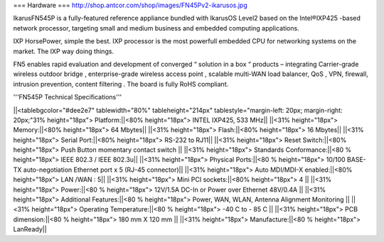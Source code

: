 === Hardware ===
http://shop.antcor.com/shop/images/FN45Pv2-ikarusos.jpg

IkarusFN545P is a fully-featured reference appliance bundled with IkarusOS Level2 based on the Intel®IXP425 -based network processor, targeting small and medium business and embedded computing applications.

IXP HorsePower, simple the best. IXP processor is the most powerfull embedded CPU for networking systems on the market. The IXP way doing things.

FN5 enables rapid evaluation and development of converged “ solution in a box “ products – integrating Carrier-grade wireless outdoor bridge , enterprise-grade wireless access point , scalable multi-WAN load balancer, QoS , VPN, firewall, intrusion prevention, content filtering . The board is fully RoHS compliant.

'''FN545P Technical Specifications'''

||<tablebgcolor="#dee2e7" tablewidth="80%" tableheight="214px" tablestyle="margin-left: 20px; margin-right: 20px;"31% height="18px">  Platform:||<80% height="18px">   INTEL IXP425, 533 MHz||
||<31% height="18px">  Memory:||<80% height="18px">   64 Mbytes||
||<31% height="18px">  Flash:||<80% height="18px">   16 Mbytes||
||<31% height="18px">  Serial Port:||<80% height="18px">   RS-232 to RJ11||
||<31% height="18px">  Reset Switch:||<80% height="18px">   Push Button momentary contact switch ||
||<31% height="18px">  Standards Conformance:||<80 % height="18px">   IEEE 802.3 / IEEE 802.3u||
||<31% height="18px">  Physical Ports:||<80 % height="18px">  10/100 BASE-TX auto-negotiation Ethernet port x 5 (RJ-45 connector)||
||<31% height="18px">  Auto MDI/MDI-X enabled:||<80% height="18px">   LAN /WAN : 5||
||<31% height="18px">  Mini PCI sockets:||<80% height="18px">   4 ||
||<31% height="18px">  Power:||<80 % height="18px">   12V/1.5A DC-In or Power over Ethernet 48V/0.4A ||
||<31% height="18px">  Additional Features:||<80 % height="18px">   Power, WAN, WLAN, Antenna Alignment Monitoring ||
||<31% height="18px">  Operating Temperature:||<80 % height="18px">   -40 C to - 85 C ||
||<31% height="18px">  PCB dimension:||<80 % height="18px">   180 mm X 120 mm ||
||<31% height="18px">  Manufacture:||<80 % height="18px">   LanReady||
